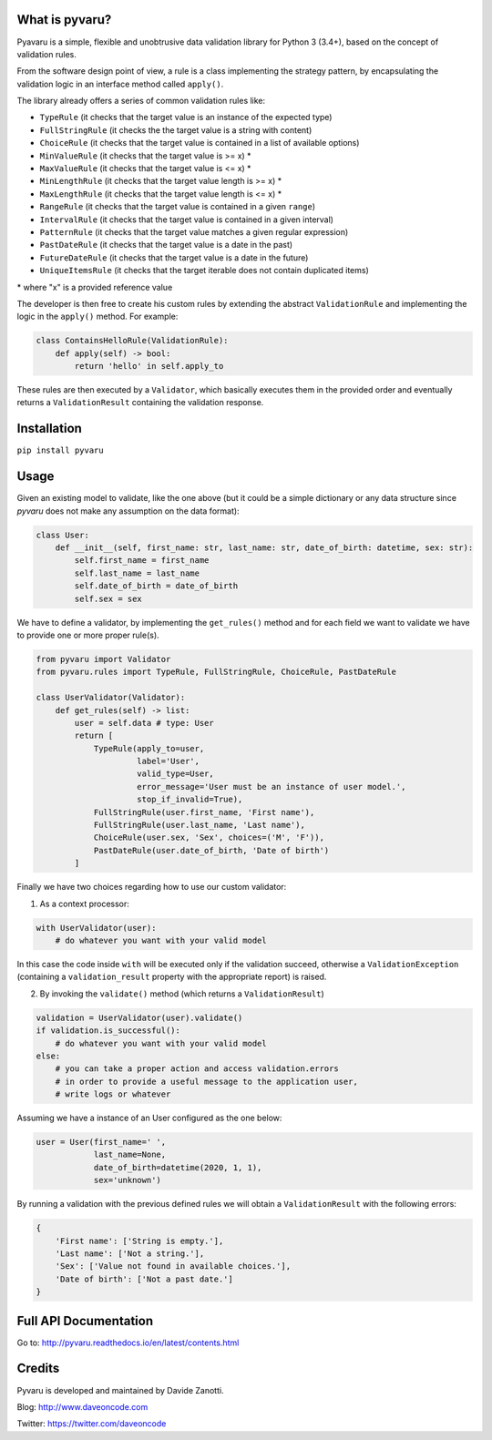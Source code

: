 .. image:: https://travis-ci.org/daveoncode/pyvaru.svg?branch=master
    :target: https://travis-ci.org/daveoncode/pyvaru

.. image:: https://codecov.io/gh/daveoncode/pyvaru/branch/master/graph/badge.svg
    :target: https://codecov.io/gh/daveoncode/pyvaru


What is pyvaru?
---------------

Pyavaru is a simple, flexible and unobtrusive data validation library for Python 3 (3.4+), 
based on the concept of validation rules.

From the software design point of view, a rule is a class implementing the strategy pattern, 
by encapsulating the validation logic in an interface method called ``apply()``.

The library already offers a series of common validation rules like:
 
- ``TypeRule`` (it checks that the target value is an instance of the expected type)
- ``FullStringRule`` (it checks the the target value is a string with content)
- ``ChoiceRule`` (it checks that the target value is contained in a list of available options)
- ``MinValueRule`` (it checks that the target value is >= x) *
- ``MaxValueRule`` (it checks that the target value is <= x) *
- ``MinLengthRule`` (it checks that the target value length is >= x) *
- ``MaxLengthRule`` (it checks that the target value length is <= x) *
- ``RangeRule`` (it checks that the target value is contained in a given ``range``)
- ``IntervalRule`` (it checks that the target value is contained in a given interval)
- ``PatternRule`` (it checks that the target value matches a given regular expression)
- ``PastDateRule`` (it checks that the target value is a date in the past)
- ``FutureDateRule`` (it checks that the target value is a date in the future)
- ``UniqueItemsRule`` (it checks that the target iterable does not contain duplicated items)
 

\* where "x" is a provided reference value

The developer is then free to create his custom rules by extending the abstract ``ValidationRule``
and implementing the logic in the ``apply()`` method. For example:

.. code-block:: python

    class ContainsHelloRule(ValidationRule):
        def apply(self) -> bool:
            return 'hello' in self.apply_to

These rules are then executed by a ``Validator``, which basically executes them in the provided
order and eventually returns a ``ValidationResult`` containing the validation response.


Installation
------------

``pip install pyvaru``


Usage
-----
    
Given an existing model to validate, like the one above
(but it could be a simple dictionary or any data structure since `pyvaru`
does not make any assumption on the data format):

.. code-block:: python

    class User:
        def __init__(self, first_name: str, last_name: str, date_of_birth: datetime, sex: str):
            self.first_name = first_name
            self.last_name = last_name
            self.date_of_birth = date_of_birth
            self.sex = sex

        
We have to define a validator, by implementing the ``get_rules()`` method and for each field we want to
validate we have to provide one or more proper rule(s).

.. code-block:: python

    from pyvaru import Validator
    from pyvaru.rules import TypeRule, FullStringRule, ChoiceRule, PastDateRule

    class UserValidator(Validator):
        def get_rules(self) -> list:
            user = self.data # type: User
            return [
                TypeRule(apply_to=user,
                         label='User',
                         valid_type=User,
                         error_message='User must be an instance of user model.',
                         stop_if_invalid=True),
                FullStringRule(user.first_name, 'First name'),
                FullStringRule(user.last_name, 'Last name'),
                ChoiceRule(user.sex, 'Sex', choices=('M', 'F')),
                PastDateRule(user.date_of_birth, 'Date of birth')
            ]

Finally we have two choices regarding how to use our custom validator:
    
1. As a context processor:

.. code-block:: python

    with UserValidator(user):
        # do whatever you want with your valid model

In this case the code inside ``with`` will be executed only if the validation succeed, otherwise a
``ValidationException`` (containing a ``validation_result`` property with the appropriate report) is raised.
        
2. By invoking the ``validate()`` method (which returns a ``ValidationResult``)

.. code-block:: python

    validation = UserValidator(user).validate()
    if validation.is_successful():
        # do whatever you want with your valid model
    else:
        # you can take a proper action and access validation.errors
        # in order to provide a useful message to the application user,
        # write logs or whatever


Assuming we have a instance of an User configured as the one below:

.. code-block:: python

    user = User(first_name=' ',
                last_name=None,
                date_of_birth=datetime(2020, 1, 1),
                sex='unknown')


By running a validation with the previous defined rules we will obtain a ``ValidationResult`` with the following errors:

.. code-block:: python

    {
        'First name': ['String is empty.'],
        'Last name': ['Not a string.'],
        'Sex': ['Value not found in available choices.'],
        'Date of birth': ['Not a past date.']
    }


Full API Documentation
----------------------

Go to: http://pyvaru.readthedocs.io/en/latest/contents.html


Credits
-------

Pyvaru is developed and maintained by Davide Zanotti.

Blog: http://www.daveoncode.com

Twitter: https://twitter.com/daveoncode
